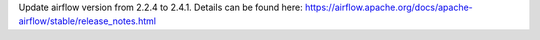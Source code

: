 Update airflow version from 2.2.4 to 2.4.1. Details can be found here: https://airflow.apache.org/docs/apache-airflow/stable/release_notes.html
